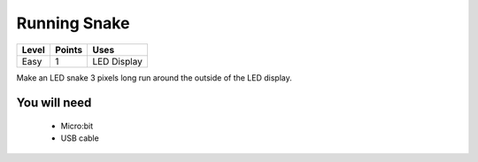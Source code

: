 **************
Running Snake
**************
======   ======   ============
Level    Points   Uses
======   ======   ============
Easy	 1	  LED Display
======   ======   ============

Make an LED snake 3 pixels long run around the outside of the LED display.

You will need
=============

 * Micro:bit
 * USB cable
